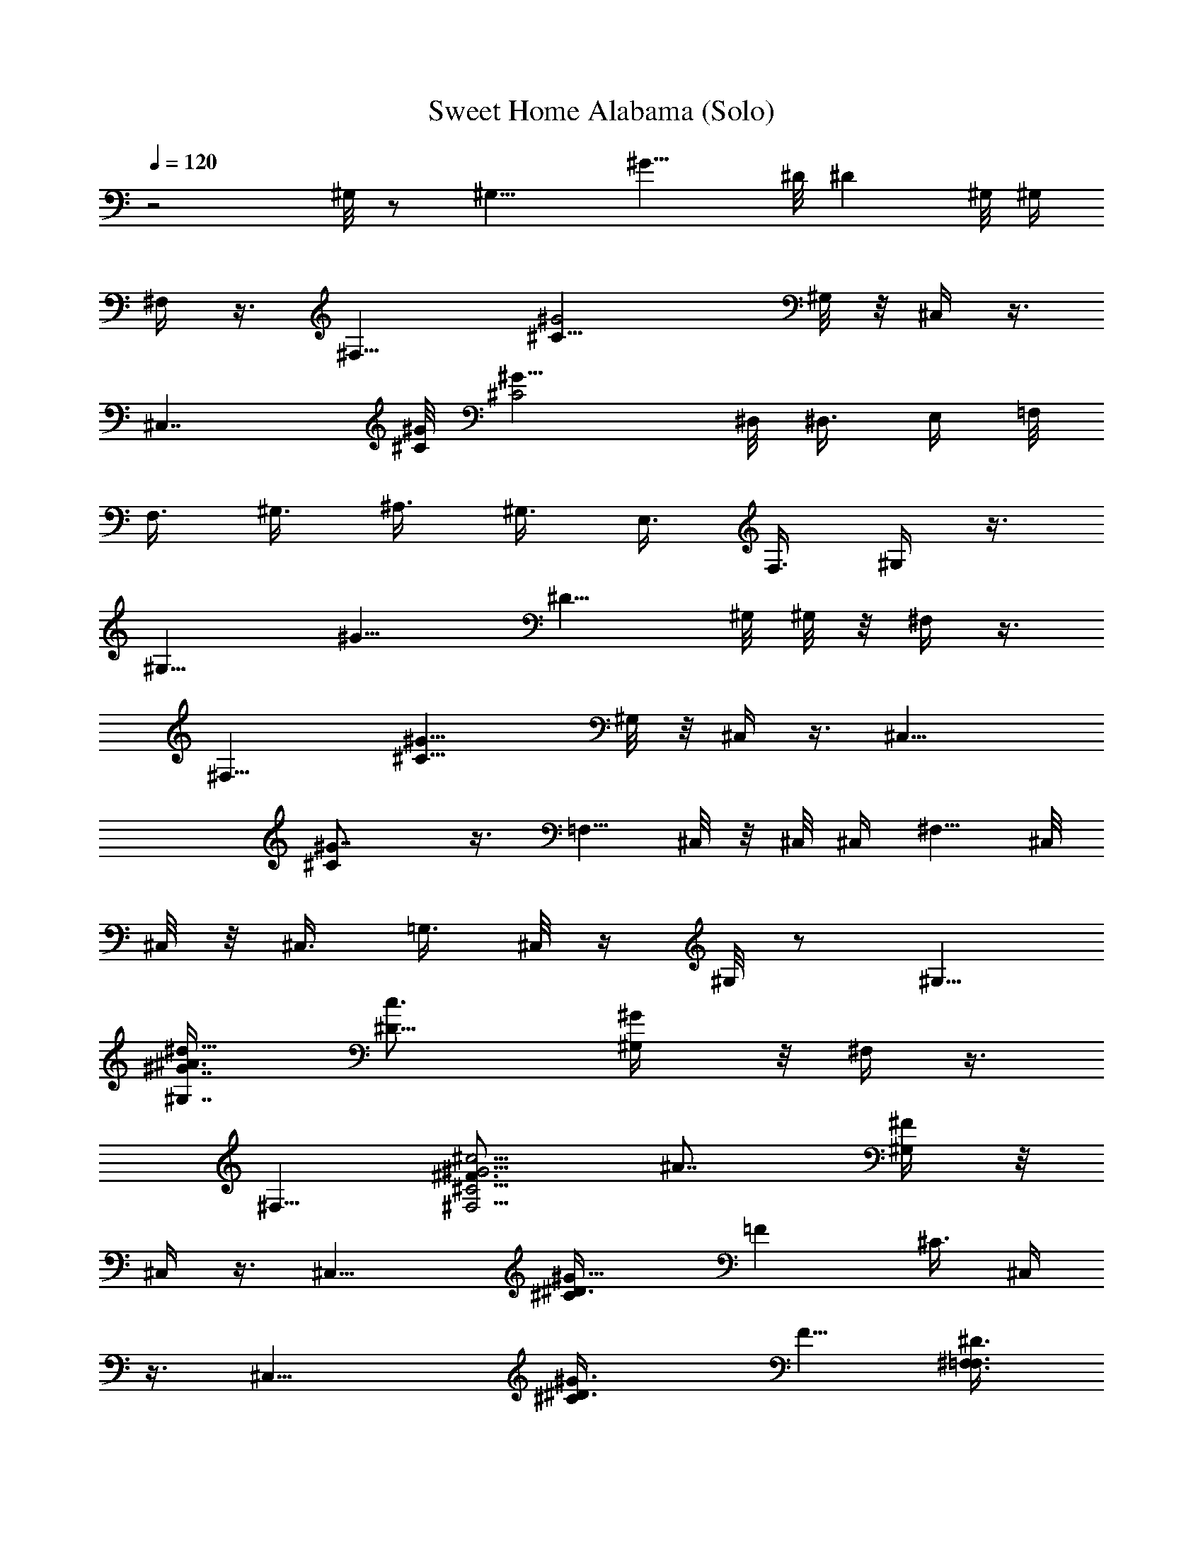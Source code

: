 X:1
T:Sweet Home Alabama (Solo)
Z:Transcribed uby Madaelin Delamonte
L:1/4
Q:1/4=120
K:C
z2 ^G,/8 z/2 [^G,11/8z5/8] [^G11/8z/4] ^D/8 [^Dz/2] ^G,/8 ^G,/4
^F,/4 z3/8 [^F,13/8z5/8] [^C17/8^G2z] ^G,/8 z/8 ^C,/4 z3/8
[^C,7/4z5/8] [^C/8^G/8] [^G15/8^C2z9/8] ^D,/8 [^D,3/8z/4] E,/4 =F,/8
[F,3/8z/4] ^G,3/8 [^A,3/8z/4] ^G,3/8 [E,3/8z/4] F,3/8 ^G,/4 z3/8
[^G,11/8z5/8] [^G11/8z/4] [^D9/8z5/8] ^G,/8 ^G,/8 z/8 ^F,/4 z3/8
[^F,13/8z5/8] [^C13/8^G13/8z] ^G,/8 z/8 ^C,/4 z3/8 [^C,15/8z5/8]
[^C^G7/8] z3/8 [=F,5/8z3/8] ^C,/8 z/8 ^C,/8 ^C,/4 [^F,5/8z/4] ^C,/8
^C,/8 z/8 ^C,3/8 [=G,3/8z/4] ^C,/8 z/4 ^G,/8 z/2 ^G,5/8
[^G7/8^G,7/8^A3/8^d9/8z/4] [^D9/8c3/4z5/8] [^G/2^G,/4] z/8 ^F,/4 z3/8
^F,5/8 [^F3/4^G5/4^c5/4^F,5/4^C5/4z/4] [^A7/8z5/8] [^F/4^G,/4] z/8
^C,/4 z3/8 [^C,13/8z5/8] [^C^D3/8^G11/8] [=Fz5/8] [^C3/8z/4] ^C,/4
z3/8 [^C,15/8z5/8] [^C^D3/8^G3/2] [F5/8z/4] [^D3/8^F,3/8=F,3/8]
[^C/2^F,3/8z/4] ^G,3/8 z/4 [^G,3/4z5/8] [^G/8^A/2^d5/4]
[^G7/8^G,9/8z/4] [=c7/8^D5/8] [^G5/8^C/2z3/8] ^F,/4 z3/8 ^F,5/8
[^F5/8^G7/8^c5/4^F,9/8^C3/2z/4] [^A7/8z5/8] [^G5/8^G,/8] z/4 ^C,/4
z3/8 [^C,13/8z5/8] [^C5/4^D3/8^G9/4z/4] [=F9/8z5/8] ^D3/8 [^C,/4^C]
z3/8 [^C,7/4z5/8] [^C^D3/8^G11/8] [F/2z/4] [^D3/8^F,3/8=F,3/8]
[^C3/8^F,3/8z/4] ^G,/4 z3/8 ^G,5/8 [^G^A/2^d5/4^G,9/8z/8] [^a7/8z/4]
[^D5/8=c3/4] [^G/4^C/8] z/8 [^a3/8^F,/8] ^F,/4 [^g5/8z/4] [^F,2z5/8]
[^F11/8^G/8^c11/8^g3/8] [^C11/8^G7/8z/4] [^A7/8f3/8] z/4 [^G5/8^G,/8]
[^g3/4z/4] ^C,/4 z/4 [^d5/4z/8] [^C,13/8z5/8] [^C2^D/4^G2]
[=F7/8z5/8] ^D3/8 ^C,/4 z3/8 [^C,7/4z5/8] [^C7/8^D/4^G3/2] [F5/8z3/8]
[^D3/8^F,3/4z/4] [^C5/8z/8] =G,/8 z/8 ^G,/4 z3/8 [^G,13/8z5/8]
[^G^A/2^d5/4^a/4] z/8 [^D=c3/4^a/8] z/8 ^a/8 z/8 [^az/8] [^G/2^G,/4]
^F,3/8 z/4 [^g/8^F,15/8] z/2 [^g5/8^F3/4^G15/8^c9/8^C15/8z3/8]
[^A3/4z/4] f/8 z/4 [^F/4^g9/8^G,/8] z/8 ^C,/8 ^C,/4 z/4 ^C,/8
[^C,3/2z5/8] [^C5/2^D/4^G5/8] [=F15/8z3/8] [^G5/8z/4] ^A/4 z/8
[^C,/8f/8^G/8] z/8 [e/8=G/8] z/4 [^C,5/4^F/8^d/8] z/8
[=F7/4^c9/8z3/8] [^C7/4^G15/8z5/8] [^F,3/4z/4] =G,/8 z/4 ^G,3/8 z/4
[^G,13/8z5/8] [^G^A/2^d9/8^a/8] z/8 [=c3/4^D9/8z/8] [^a3/8z/4] ^A3/8
[^G3/8^a7/8^G,/8] z/8 ^F,3/8 z/4 [^g/8^F,7/4] z/4 [^g7/8z/4]
[^F7/8^G11/8^c5/4^C5/4z3/8] [^A7/8z/4] f/8 z/4 [^g7/8^F/8^G,/8] z/8
^C,3/8 z/4 [^d13/8^C,13/8z5/8] [^C5/4^D3/8^G3/2] [=F7/8z5/8] ^D/4
[^C,/4^C3/8] z/2 [^C,7/4z5/8] [^C7/8^D/4^G11/8] [F/2z3/8]
[^F,5/8^D/4] [^C/2=G,/4] z/8 ^G,/4 z3/8 [^G,3/2z/4] ^g3/8
[^a/4^G7/8^A3/8^d9/8] [=c7/8^Dz/8] ^a3/8 z/8 [^a7/8^G3/8^G,/4] z/8
^F,3/8 z/8 [^g/4z/8] ^F,5/8 [^g5/8^F5/8^G11/8^c5/4^F,5/4z3/8]
[^A3/4z/4] f/8 z/8 [^g3/4z/8] [^F/4^G,/8] z/8 ^C,3/8 z/4
[^g3/8^C,5/8] z/4 [^C3/2^D3/8^G3/2^C,9/8^g5/8] [=F3/4z3/8] ^g/8 z/8
[^D3/8^gz/4] ^C,/4 z3/8 [^C,3/4z5/8] [^C/8^D3/8^G/8]
[^C,9/8^C7/8^G5/4z/4] [F3/4z3/8] [^D3/8^F,/4] [=G,/8^C3/8] z/8
[c'21/8^d11/8^g21/8z/8] ^G,3/8 z/4 [^G,3/2z5/8] [^G7/8^A5/8^d5/4z/4]
[^Dz3/8] [=c/2z/4] [^G/2^G,/4] z/8 [^F,3/8^f5/2^a5/2^c5/4] z/4 ^F,5/8
[^F3/4^G7/8^c25/8^F,5/4^C5/4z5/8] [^A/2z/4] [^G3/8z/8] ^G,/8 z/8
[^C,3/8^F/8^G3/8=f^g9/2] z/8 =A/4 z/8 [^A/8^C,5/8] z/4 [f/2z/4]
[^C5/4^D3/8^G11/8^C,9/8z/4] [f25/8z/8] [=F7/8z/4] [^c11/4z3/8] ^D/4
[^C,3/8^C/4] z3/8 [^C,2z5/8] [^C^D3/8^G3/2] [F5/8z/4] [^D3/8^F,3/4]
[^C/2=G,/8] z/8 [^G,/4z/8] [c'5/2^g5/2^d5/4z/2] ^G,/8 [^G,3/2z5/8]
[^G7/8^A/2^d5/4z/4] [=c3/4^Dz5/8] [^G3/8^G,/4] [^f21/8z/8]
[^a5/2^c5/4^F,/4] z3/8 [^F,7/4z5/8] [^F/2^G7/8^c9/8^C3/2z/4]
[^A7/8z5/8] [^F/4^G3/8^G,/4] z/8 [^G/4=f7/8^C,/4^c15/8^g5] =A3/8
[^A/4^C,13/8] [f3/4z3/8] [^C7/8^D3/8^G3/2z/4] [=Fz/8] [f13/4z/4]
[^c23/8z/4] [^C/2^D3/8] ^C,/4 z3/8 [^C,7/4z5/8] [^C^D3/8^G3/2]
[F5/8z/4] [^D3/8^F,3/4] [^C/2=G,/8] z/8 ^G,3/8 z/4 [^g/2^G,13/8] z/8
[^G^A3/8^d9/8^a/4] z/8 [=c3/4^a3/8^D] z/4 [^G3/8^G,/4^a7/8] ^F,/8
^F,3/8 z/8 [^g/4^F,/8] [^F,7/4z/2] [^g5/8z/8]
[^F5/8^G5/4^c9/8^C5/4z/4] [^A3/4z/4] f/4 z/8 [^g7/8^F/4^G,/8] z/4
^C,/4 z/4 [^d5/4z/8] [^C,3/2z5/8] [^C7/8^D/4^G5/4] [=F7/8z5/8] ^C3/8
^C,/4 z3/8 [^C,13/8z5/8] [^C^D/4^G13/8] [F5/8z3/8] [^F,3/4^D3/8]
[^C/2=G,/8] z/8 ^G,3/8 z/4 [^G,13/8^g3/8] z/4 [^a3/8^G^A3/8^d5/4]
[^D=c3/4z/4] ^a/8 z/8 [^az/8] [^G/2^G,/4] ^F,3/8 z/4 [^g/4^F,2] z3/8
[^g3/4^F3/4^G11/8^c9/8^C11/8z3/8] [^A3/4z/4] f/4 z/8 [^F/4^g9/8^G,/4]
^C,/8 ^C,/4 z3/8 [^C,3/2z5/8] [^G5/8^C7/8^D/4] [=F7/8z3/8] [^G5/8z/4]
[^C13/8^D11/4^A3/8] [^C,/4^G/8f/8] z/8 [=G/8e/8] z/4 [^F/8^C,5/4^d/8]
z/8 [=F7/8^c3/4z3/8] [^C7/4^G13/8z5/8] [^F,5/8z/4] =G,/4 z/8 ^G,/4
z3/8 [^g/4^G,13/8] z3/8 [^a3/8^G^A3/8^d9/8] [^D=c5/8z/4] ^a/8 z/4
[^a5/8^G/2^G,/8] z/8 ^F,3/8 ^g/8 z/8 [^g/4^F,15/8] z3/8
[^g/2^F3/4^G11/8^c9/8^C5/4z3/8] [^A3/4z3/8] ^g/4 [^F/4^G,/8] z/8
[^C,/4z/8] [^g7/8z/2] [^C,13/8z3/8] [^d13/8z/4] [^C/8^D/2^G/8]
[^C7/8^G2z/4] [=F3/4z5/8] [^C9/8z/4] ^C,/8 ^C,/4 z3/8 [^C,15/8z5/8]
[^C7/8^D/4^G7/4] [F3/4z3/8] [^F,5/8^D3/8z/4] [=G,/4^C7/8] z/8
[c'5/4^d5/4^G,/4] z3/8 [^G,13/8z/4] ^g3/8 [c'/2^G7/8^A3/8^d5/4z/4]
[^D9/8=c7/8z/4] [c'7/8z3/8] [^a3/8^G5/8z/8] ^G,/8 z/8
[^F,3/8^a21/8^c5/4z/4] ^g/8 z/8 [^g/4z/8] [^F,15/8z5/8]
[^g/2^F5/8^G2^c25/4^C2z3/8] [^A5/8z/4] ^g/8 z/4 [^F/4^G,/8^g/4] z/8
[^C,/4^g5/8] z3/8 [^g5/8^C,13/8] [^g5/8^C^D3/8^G17/8] [=F7/8z/4]
^g3/8 [^g21/8^C9/8^D3/4z/4] ^C,/4 z3/8 ^C,/8 [^C,/2z/4] [^C3/8^G/4]
[^C,3/4z/8] [^C/4^G/4] [^C^G3/8] [^F,5/8^C,/2^D/2^G5/8]
[^d11/8^g5/2c'21/8z/8] [^G,/4^D/8^G/8] z/2 [^G,5/8^D/2^G5/8] z/8
[^G,9/8F/4^G3/4^A3/4^d5/4^a] [^D7/8=c7/8z5/8] ^G/4 z/8
[^f9/4^F,3/8^c5/4^a19/8^C/8^F/8] z/2 [^F,5/8^g/4^C5/8^F5/8] z3/8
[^F7/8^G3/8^c21/4^F,9/8^D/4^g] [^C5/8^A3/4] [^F/4=f3/8] z/8
[^g4e/8^C,/4^C/4^G,/4f31/8] z/2 [^d5/8^C,5/8^C5/8=F/2^G/2^G,5/8] z/8
^C/8 z/2 [^C,/2^C/2^F3/8^A/2^A,/2] z7/8 [^C,5/8^G,/2^C/2=F3/8^G/2]
z/4 ^C/4 z/8 [^F,7/8^C7/8^F7/8^A^a3/4^c5/8] z/4 [^G,/8^g19/8]
[^G,/8^D/8^G/8^d9/4c'5/2] z/2 [^G,5/8^D/2^G5/8] [^a/2z/8]
[^D/4^G9/8^A3/8^G,9/8=F/4] [^D5/8=c5/8z/4] ^a/4 z/8 ^D/4
[^a21/8^f5/2^c13/4z/8] [^F,/4^C/8^F/8] z3/8 [^g/4z/8]
[^F,5/8^C/2^F5/8] z/8 [^g/2^C/4^F/2^A^F,9/8^D/4] [^C5/8^G3/4z/4] =f/4
z/8 [^g3/8^C3/8^F/4] z/8 [e/8^g39/8^C,/4^G,/8^C/8^G/4] z/8 ^A/4 z/8
[^c^C,5/4^G,3/4^C/2z/4] ^G/4 z/8 [^C5/8^D3/8^G5/8^A/8] z/8 [=F7/8z/8]
[^c7/8z/4] [^C,5/8^G/8^A,/2^C3/8] z/4 [^C/4^D/4^A/8] z/8 [^C,/4^c]
z/8 ^G/8 z/8 [^C,11/8^G,/2^C/2^A/4] z/8 [^c7/8z/4] [^G/8^C/2^D3/8]
z/4 [^A/4F5/8] [^F,3/4^D3/8^c3/8^C3/8^F3/4] [^C3/8^G/8] z/8
[c'21/8^g19/8^G,/4^d9/4^D/4] z3/8 [^G,^D5/8^G7/4=c/2] z/8
[^D/4^c/2^a9/8=F/4] z/8 [^G,7/8^D=c3/4] z/8
[^c13/2^f21/8^a21/8^F,/8^C/4] [^F,/4^F/8] z3/8 [^g3/8z/8]
[^F,5/8^C/2^F5/8^A/4] z3/8 [^C/4^F7/8^A5/8^g^F,5/8^D/4] [^C5/8z3/8]
^F,/4 [^C3/8^A/8^F,/4] =f/8 ^g/8 [e/8^g15/4^C,/8^G,/8^C/8f15/4] z/2
[^d5/8^C,5/8^C5/8^D3/8^G3/8^G,5/8] z7/8 [^C,/2^A,/2^C/2^F3/8^A3/8]
z7/8 [^C3/8^C,5/8^G,3/8=F3/8^G3/8] z/4 ^C/4 [^c3/4^f7/8^a3/4z/8]
[^F,7/8^C5/8^F5/8^A/2] z3/8 [^g19/8c'5/2^G,/4^D/4^G/4=c/4] z3/8
[^G,5/8^D5/8^G5/8c3/8] z/4 [^a3/8^D3/8^G5/4^c/2^G,5/4=F/4] z/8
[^D5/8=c5/8z/4] ^a/4 z/8 [^F,/4^D/4] [^f21/8^a5/2^c9/2^F,/4^C/4^F/4]
z/8 [^g3/8z/4] [^F,5/8^C5/8^F5/8] [^g5/8^C3/8^F9/8^A5/4^F,5/8^D3/8]
[^C5/8z/4] [=f/8^F,5/8] z/4 [^g/4^C3/8] [e/8^g17/8]
[^C,/8^G,/8^C/8f15/8] z/2 [^C,5/4^G,3/4^C5/8] [^C/4=F/4^G/4] z3/8
[^G,3/8^C3/8^C,3/8] z/4 [^f9/4^d9/8b9/8B,9/8^F7/8B7/8] z3/8
[^A,5/4^F7/8^A7/8^c^a5/4] z3/8 [^g19/8^d5/4c'5/2^G,/4] z3/8
[^G,13/8z5/8] [^G9/8^A3/8^d9/8] [^D3/4=c3/4z5/8] [^A/8^G,/8] z/8
[^f21/8^a21/8^F,/4^c5/4] z3/8 [^F,15/8z5/8] [^F5/8^G^c25/8^C11/8z3/8]
[^A3/4z5/8] [^F/8^G/4^G,/8] z/8 [e/8^C,3/8^G3/8^g5] [=f7/8z/4] =A/4
[^A/4^C,/8] [^C,11/8z/4] [f5/8z/4] [^C/8^D/2^G/8] [^C7/8^G5/4z/4]
[=F7/8f27/8z/4] [^c3z3/8] [^C3/8^D/4] z/8 ^C,/8 z/2 [^C,7/4z5/8]
[^C7/8^D/4^G11/8] [F5/8z3/8] [^D/4^F,/4] [=G,/8^C/2] z/4
[^d5/4^g5/2c'5/2^G,/4] z3/8 [^G,13/8z5/8] [^G7/8^A3/8^d9/8z/4]
[=c3/4^Dz5/8] [^G3/8z/8] ^G,/8 z/8 [^a5/2^f5/2^F,3/8^c5/4] z/4
[^F,15/8z5/8] [^F/2^G5/4^c25/8^C11/8z3/8] ^A5/8 ^F/8 z/8
[e/8^g39/8=f^G3/8^C,/4] z/8 =A3/8 [^A/4^C,13/8] z/8 [f5/8z/4]
[^C5/4^D3/8^G11/8] [=F7/8f13/4z/4] [^c3z3/8] ^D/4 [^C,/8^C/8] ^C,/8
z3/8 ^C,/8 [^C,11/8z5/8] [^C7/8^D/8^G11/8] z/8 [F/2z3/8] [^D/4^F,5/8]
[^C/2=G,/8] z/4 ^G,/8 z/2 [^G,3/2^g/4] z3/8 [^G7/8^A/2^d5/4^a/8] z/8
[=c7/8^D9/8^a3/8] z/4 [^a7/8^G3/8^G,/4] z/8 ^F,/4 z/4 [^g/4z/8]
[^F,15/8z/2] [^g3/4z/8] [^F3/4^G13/8^c5/4^C3/2z5/8] [f/8^A/2] z/8
[^g3/4z/8] [^F/4^G,/8] z/8 ^C,/4 z/4 [^d7/8z/8] [^C,11/8z5/8]
[^C11/8^D3/8^G11/8] =F/8 z3/4 [b7/8B,^F3/4B5/8^d7/8^f] z5/8
[^A,/8^F^A^c/8] [^A,3/4^a3/4^f3/4^c7/8] z/2 [^G,/4^g5/8^d5/4c'19/8]
z3/8 [^G,3/2^g7/4z5/8] [^a/8^G7/8^A/4^d9/8] z/8 [^a3/8=c3/4^D9/8] z/4
[^a^G/2^G,/4] z/8 ^F,/4 z/4 [^g/4z/8] [^F,7/4z5/8]
[^g5/8^F/2^G3/2^c9/8^C3/2z/4] [^A3/4z/4] [^a3/8z/4] [^g5/4z/8]
[^F/4z/8] ^G,/8 z/8 ^C,/4 z3/8 [^C,13/8z5/8] [^C^D3/8^G5/8]
[=F5/8z/4] [^G5/8z3/8] [^A/8^C9/8^D11/8] z/8 [^C,/4^G3/4=f/8] z/4
[=G/8e/8] z/8 [^C,5/4F/8^F/8^d/8] z/4 [=F5/4^c5/4z/4]
[^C13/8^G13/8z5/8] [^F,3/4z3/8] =G,/8 z/8 ^G,/4 z3/8 [^G,13/8^g3/8]
z/4 [^a3/8^G^A/2^d11/8] [=c/2^D9/8z/4] ^a/4 z/8 [^G/2^a5/8^G,/4] z/8
^F,/4 ^g/8 z/8 [^g/4z/8] [^F,7/4z/2] [^g3/4z/8] [^F3/8^G5/8^c^C2z/4]
[^A5/8z3/8] [f/8^G11/8] z/8 [^F/4^g3/4^G,/4] z/8 ^C,/4 z/4 [^d5/4z/8]
[^C,3/2z5/8] [^C7/8^D3/8^G2z/4] [=F7/8z5/8] [^C5/4z3/8] ^C,/4 z3/8
[^C,3/2z5/8] [^C^D3/8^G2] [F/2z/4] [^D/4^F,3/4] z/8 [^C=G,/8] z/8
[c'21/8^d5/4^G,/4] z3/8 [^G,13/8z3/8] ^g/8 z/8 [^a3/8^G^A5/8^d5/4]
[=c3/4^Dz/4] ^a/8 z/4 [^a/4^G3/8^G,/4] [^c5/4^a2^F,3/8z/4] ^g/8 z/8
[^g3/8z/8] ^F,/8 [^F,7/4z/2] [^g3/4^F/2^G/8^c25/4] [^C15/8^G5/8z/4]
[^A/2z3/8] [^F3/8^G5/4^a5/8z/4] [^G,/4^g3/8] =g/8 [^C,/4^g/2] z/4
[^g3/4z/8] [^C,3/2z5/8] [^C5/8^D/8^G5/8^g5/8] z/2
[^g/4^C7/8^D3/4^G3/2] [^g11/4z3/8] [^C,5/8z/4] [^C5/8z3/8]
[^D/8^C,7/8] z/2 [^C5/8^D3/8^G5/4z/4] [^C,/2z3/8]
[^F,5/8^C5/8=F/8^F5/8^A5/8] z/8 =G,/4 z/8
[^G,/4^D/4^G5/8^d5/2^g5/2c'5/2] z3/8 [^G,5/8^D5/8^G5/8=c3/8] z/4
[^a^D/4^G^c/2^G,3/8=F3/8] z/8 [^D3/4=c5/8^G,7/8] z/4
[^a21/8^F,/4^C5/8^F/4^A/4^f21/8] z3/8 [^g/4^F,5/8^C5/8^F5/8^A3/8]
z3/8 [^F,5/4^D3/8^F3/8^A/8^g] z/4 [^C5/8^F3/4^A7/8] [^C/8=f/4] z/8
[e/8^g/8^C,/8^G,/4^C/4] [^g31/8^C,/8f31/8] z3/8 [^C,/8^C/8=F/2^G5/8]
[^C,5/8^G,/2^C5/8^d5/8] z3/4 [^C,/2^A,/2^C/2^F/2^A/2] z3/4
[^G,/2^C/2^C,5/8=F/2^G/2] z/8 ^C/8 z/8
[^c3/4^f3/4^a3/4^F,7/8^C3/4^F3/4] z/4 [^d9/4^g9/4c'5/2^G,/4^D/4^G/8]
z/2 [^G,5/8^D5/8^G5/8=c3/8] z/4 [^a3/8=F/4^G/4c/8^G,9/8] z/8
[^D7/8^G7/8c3/4z3/8] ^a/4 z/4 ^a/8 [^c25/8^f5/2^a15/8^F,/4^F/4^C/8]
z/2 [^g/4^F,5/8^C5/8^F5/8^A3/8] z3/8 [^g5/8^D3/8^F3/8^A/8^F,9/8] z/4
[^C5/8^F7/8^A7/8z/4] [^a5/8z/4] ^g3/8 [e/8^g5^C,/4^G,/4^C/4^G3/8] z/4
^A/4 [^c^C,3/4^C5/8=F/2^G3/8^G,5/8] ^G/4 ^A3/8 [^c7/8z/4]
[^C,/8^C5/8^F/2^G/4^A3/8] [^C,/2^A,/2z/4] ^A/4 [^cz3/8] ^G/4 z/8
[^C,3/4^C/2=F5/8^G/2^A/4^G,/2] [^cz3/8] [^C/8^G/4] z/8
[^A7/2^F,/4^C3/8^F3/8] ^F,/8 [^F,5/8^C/2^F/2^c3/8=c/8] z/8 ^G/4 z/8
[c'5/2^d9/4^g19/8^G,/4^D/8^G/8] z/2 [^G,5/8^D/2^G5/8c3/8] z/4
[^G,9/8=F/4^G/4c/8^a] z/8 [^D7/8^Gc3/4] z/8 ^a/8
[^f19/8^c13/2^a5/2^F/4^F,/4^C/4] z3/8 [^g/4^F,5/8^C5/8^F^A] z3/8
[^g^D3/8^F,9/8] [^C7/8^F7/8^A11/4z5/8] =f/8 z/8
[^g31/8e/8^C,3/8=g/8^G,/8^C/8] z/2 [^C,5/8^C/2=F/4^G/4^G,5/8^d3/4] z
[^C,5/8^C5/8^F/2^A9/4^A,5/8] z3/4 [^C,5/8^G,/2^C5/8=F5/8^G5/8] z/8
^C/8 z/4 [^a3/4^f3/4^c5/8^F,^C3/4^F3/4] z/4
[^d19/8^g19/8c'21/8^D/8^G,/8^G/8] [^G,/4^D/8^G/8=c/8] z/2
[^G,5/8^D/2^G5/8c3/8] z/8 [^a/2z/8] [^G,5/4=F/4^G/4c/8] z/8
[^D3/4^G9/8c3/4z/4] ^a3/8 z3/8 [^f5/2^a15/8^c9/2^F,/4^C/8^F/8] z/8
[^g/2z3/8] [^F,5/8^C5/8^F5/8^A5/8] [^D/4^F/4^A/4^g5/8^F,9/8]
[^C7/8^F3/4^A19/4z3/8] [^a5/8z/4] [^g3/8z/4] [e/4z/8]
[^g17/8^C,/4^G,/4^C/4=f2=F/4] z3/8 [^C,5/4^C5/8F3/4^G3/4^G,7/8] ^C/4
z [^f9/4b11/8^d9/8B,5/4^FB7/8] z3/8 [^a^c9/8^A,5/4^F7/8^A5/4] z3/8
[^g19/8c'21/8^d2^G,3/4^G/2z3/8] [=c3/8z/4] [^A11/8z/8] ^G,/4
[^G,5/4^G3/8] ^G/4 [^D9/8^Gz3/8] [^A5/2^d3/8z/4] ^G,/4
[^a21/8^f21/8z/8] [^c7/8^F,5/8^F/4^G/4] z3/8 [^F/8^F,7/4] z/8
[^F/2^G3/8^c] [^C11/8^G5/4z/4] [^F/2z3/8] [^A7/8^c5/4z/4] ^G,/4 e/8
[^g39/8=f^C,/4^G3/8] [^A6z3/8] [^c5/4^C,13/8z3/8] [f5/8z/4]
[^C^G2^D3/8z/4] [=F7/8z/8] [f27/8z/4] [^c23/8z3/8] [^Cz/4] ^C,/4 z3/8
[^C,13/8z5/8] [^C^D3/8^G2] [F/2z/4] [^F,3/4^D/4] z/8 [^C=G,/4]
[^g5/2c'21/8^G,/4^d5/4] z3/8 [^G,13/8z5/8] [^G^A23/8^d5/4z3/8]
[^D11/8=c/2] z/8 [^G3/4c/8^G,/4] z/8 [^c11/8^f21/8^a21/8^F,/8] ^F,/8
z3/8 ^F,/8 [^F,7/4z5/8] [^F/2^G7/8^c25/8^C11/8z/4] [^A13/8z5/8]
[^G3/8^G,/4] e/8 [^g5^C,/8^F/8^G/4=f7/8] z/8 =A/4 z/8
[^A45/8^C,11/8z/4] [f5/8z3/8] [^C7/8^G15/8^D/4] [f7/2=F5/8z3/8]
[^c25/8^D3/8z/4] [^Cz3/8] ^C,/4 z3/8 [^C,13/8z5/8] [^C^D/4^G13/8]
[F5/8z3/8] [^F,5/8^D3/8] [^C5/8=G,/4] ^G,/4 z3/8 [^G,13/8^g/4] z3/8
[^a/4^G^A25/8^d5/4] z/8 [^a/4^D=c7/8] z3/8 [^a7/8^G/2^G,/4] ^F,3/8
z/4 [^g/8^F,15/8] z/2 [^g5/8^F3/4^G^c5/4^C3/2] [f/8^A7] z/4
[^G5/8^g5/8^G,/4] z/8 ^C,/4 z/4 [^d7/8z/8] [^C,3/2z5/8]
[^C7/8^D/2^G7/4] z/8 [=F3/8z/4] [^C^D/4] z/8 ^C,/4 z3/8 [^C,13/8z5/8]
[^C7/8^D/4^G13/8] [F5/8z3/8] [^D/4^F,5/8] [^C3/4=G,3/8] ^G,/4 z3/8
[^G,13/8z/4] ^g/4 z/8 [c'3/8^G^A23/8^d9/8] [=c3/4^Dz/4] c'/4 z/8
[^G3/8^a3/8^G,/8] z/8 [^F,3/8z/4] ^g/8 z/4 [^g/8^F,15/8] z/8 ^g/8 z/4
[^g3/4^F/2^G13/8^c^C13/8z3/8] [^A25/8z/4] ^a/4 z/8 [^F/8^G,/8^g3/4]
z/8 ^C,/4 z3/8 [^C,7/4z5/8] [^C^D/2^G5/8z3/8] [=F3/4z/4] [^G5/8z3/8]
[^A33/8^C13/8^D9/4z/4] [^C,/8^G11/8f/4] ^C,/4 [=G/8e/8] z/8 [^F/4z/8]
[^C,5/4^d/8] z/8 [=F5/4^c5/4z3/8] [^C13/8^G13/8z5/8] [^F,5/8z/4]
=G,/4 z/8 ^G,/4 z3/8 [^G,13/8^g/4] z3/8 [^G7/8^A23/8^d9/8^a3/8z/4]
[^D9/8z3/8] [^a/8=c3/8] z/8 [^a3/4^G/2z/8] ^G,/8 z/8 ^F,/4 z/8 ^g/8
[^g3/8z/8] [^F,7/4z5/8] [^g5/8^F5/8^G11/8^c9/8^C11/8z3/8] [^A29/4z/4]
f/4 z/8 [^F/8^G,/8] z/8 [^C,3/8^g7/8] z/4 [^C,3/2z3/8] [^d15/8z/4]
[^C5/4^D3/4^G15/8z5/8] =F3/8 ^D/8 z/8 [^C,/4^C5/8] z3/8 ^C,/8
[^C,7/4z/2] [^C/8^D3/8^G/8] [^C7/8^G3/2z/4] [F/2z3/8]
[^F,3/8^D3/8z/4] [=G,/4^C5/8] z/8 [c'5/2^G,/4^d5/4] z3/8 [^G,3/2z/4]
^g/4 z/8 [^a3/8^G7/8^A11/4^d5/4z/4] [^D=c5/8z3/8] ^a/8 z/8
[^G3/8^a3/8^G,/4] z/8 [^a15/8^c5/4^F,3/8z/4] ^g/8 z/8 [^g3/8z/8]
[^F,15/8z5/8] [^g5/8^F/2^G2^c25/4^C2z/4] [^A69/8z3/8] [^a5/8z3/8]
[^F/8^G,/8^g/4] z/8 [^g5/8^C,5/8] [^g5/8^C,5/4] [^g5/8^C2^D^G2]
[^g3/8^C,5/8] [^g21/8=F/2z/4] ^C,5/8 ^C,5/8 [^C7/8^D3/8^G9/8^C,5/8]
[F5/8z/4] [^C,23/4^D3/8^F,3/4] ^C/4 [c'21/8^d5/2^g19/8z/8]
[^G,/4^D/8^G/8] z3/8 [^G,/8^D/8^G/8=c3/8] [^G,5/8^D/2^G5/8] [^az/8]
[F/4^G/4c/8^G,9/8] z/8 [^D3/4^G7/8c5/8] z3/8
[^c51/8^f9/4^a5/2^F,/4^C/8^F/8] z/2 [^g/4^F,5/8^C5/8^F5/8^A5/8] z3/8
[^g^D/4^F/4^A/4^F,9/8] [^C3/4^F3/4^A23/8] =f/4
[e/8^g31/8^C,5/8^C/4=F/8^G/8] z/2 [^C,5/4^C5/8F3/8^G3/8^G,5/8^d5/8]
z7/8 [^C,5/4^C/2^F/2^A9/4^A,/2] z3/4 [^G,/2^C/2^C,7=F/2^G/2] z/8 ^C/8
z/8 [^a3/4^f3/4z/8] [^c5/8^F,7/8^C7/8^F3/4^A27/8] z/4
[^g19/8^d19/8c'21/8^G,/4^D/4^G/4] z3/8 [^G,5/8^D5/8^G5/8=c3/8] z/4
[=F/2^G3/8c/8^G,5/4^a/2] z/4 [^D3/4^G5/8c/2z3/8] ^a/8 z3/8
[^a2^f21/8^c13/4^C/4^F/4^F,3/8] z3/8 [^g/4^F,/8]
[^F,5/8^C/2^F5/8^A5/8] [^g3/4z/8] [^D3/8^F/4^A/4^F,9/8]
[^C7/8^F3/4^A5/4z3/8] [^a5/8z/4] ^g/4 [e/8^g5]
[^G/8^C,5/8^C/8=F/8=f5^G,/8] z/8 [^Az3/8]
[^c7/8^C,5/4^C/2F/4^G/4^G,/2] ^G/4 z/8 [^A7/8z/4] [^cz3/8]
[^C,5/4^C/2F/2^G/8^A,/2] z/8 [^Az3/8] [^c7/8z/4] ^G3/8
[^A7/8^C,55/8^G,/8^C5/8F5/8^G/2] z/8 [^cz3/8] [^G/4^C/8] z/8 ^A3/8
[^F,3/4^C3/4^F5/8^A25/8^c3/8z/4] ^G/4 z/8
[c'5/2^G,/4^D/4^G/4=c/8^d19/8] z/2 [^G,5/8^G5/8^D5/8c3/8] z/4
[^a^G,5/4=F3/8^G3/8c/8] z/4 [^D3/4^G3/4c/2] z3/8
[^a5/2^c13/2^f21/8^C/4^F/4^F,/4] z3/8 [^g/4^F,/8^C5/8^F/8^A5/8]
[^F,/2^F/2] [^g3/4^D/2^F3/8^A3/8^F,5/4] [^C7/8^F5/8^A23/8z/4] =f/4
z/8 ^g/4 [e/4^g4^C,/8] [^G,/8^C/8^C,5/8=F/8^G/8f15/4] z3/8 [^d3/4z/8]
[^C,5/4^C5/8F5/8^G/2^G,5/8] z/8 ^C/8 z/2 [^C,5/4^C/2^F3/8^A17/8^A,/2]
z7/8 [^G,/2^C/2^C,55/8=F/2^G/2] z/8 ^C/8 z/8
[^a7/8^f7/8^c3/4^F,/8^C3/4^F7/8] ^F,7/8
[^G,/4^D/4^G/4=c/8^d19/8^g9/4] z/2 [^G,5/8^G5/8^D5/8c/2] z/8
[^a/2=F/2^G3/8c/8^G,5/4] z/4 [^D7/8^G7/8c/2z/4] ^a/4 z3/8
[^a15/8^c37/8^f5/2^F,/4^C/4^F/4] [^g5/8z3/8] [^F,5/8^C5/8^F5/8^A5/8]
[^g3/4^F,5/4^D3/8^F3/8^A3/8] [^C3/4^F5/8^A19/4z/4] [^a/2z3/8] ^g/4
[e/8^g9/4=f17/8^G,/4^C/4^C,5/8] z/2 [^C,/8^C/8=F3/4^G3/4]
[^C,5/4^G,/2^C/2] z/8 ^C/8 z/2 [^C,65/8^G,5/8^C5/8z/2] B,/8
[^d9/8^f9/4b5/4B,^F7/8B3/4] z/2 [=a/8^c^A,9/8^F3/4^A15/8^a7/8] z9/8
[^d5/8^g19/8c'5/2^G,/4] z3/8 [^G,13/8^G/8^A5/8^d5/8] z/2
[^G7/8^A23/8^d9/8z/4] [^D9/8=c7/8z5/8] [^G/2z/8] ^G,/8 z/8
[^a5/2^c5/4^f5/2^F,/4] z3/8 [^F,13/8z5/8]
[^F5/8^G11/8^c25/4^C11/8z3/8] [^A29/4z5/8] [^F/8^F,/4^G,/8] z/8
[^C,5/8e/8^g5=f41/8] z/2 [^C,5/4z5/8] [^C5/4^D3/8^G17/8] [=F7/8z/4]
[^C,5/8z3/8] ^D/4 [^C,5/8^C7/8] [^C,z3/4] [^C7/8^D/4^G15/8]
[F/2^C,6z3/8] [^F,5/8^D/4] [^C=G,/4] [c'21/8^d11/8^g21/8z/8] ^G,/4
z3/8 [^G,5/4z5/8] [^G7/8^A11/4^d9/8z/4] [=c3/4^D9/8z3/8] ^G,/4
[^G/2^G,/4] z/8 [^F,/4^a5/2^f5/2^c5/4] z3/8 [^F,3/2z5/8]
[^C13/8^G13/8^F/2^c9/4z/4] [^A13/8z3/4] [^F/8^G,/8^F,/4] z/8
[e/8^g5^C,5/8=f41/8] z/4 ^G/4 [^C,15/8^Az3/8] [^c7/8z/4]
[^C^G7/8^D3/8] [=F3/4^A5/4z/4] [^c5/4z/4] [^G3/8z/8] [^C/2^D/4]
[^G^C,5/8z3/8] [^A7/8z/4] [^c^C,5/4z3/8] ^G/4 [^A^C^D3/8^G5/8]
[^cF/2z/4] [^F,/8^C,23/4^D3/8^G2] [^F,/2z/4] [^C5/8^A13/8=G,/4]
[^g21/8^G,/8] [^G,/4^d5/4c'5/2] z3/8 [^G,3/2z5/8]
[^G7/8^A11/4^d9/8z/4] [^D=c5/8] [^G13/8^G,3/8] [^a5/2^F,/4^f5/2^c5/4]
z3/8 [^F,7/4z5/8] [^F5/8^G5/2^c25/4^C11/8z/4] [^A29/4z5/8]
[^F/4^G,/4] z/8 [e/8^C,5/8^g39/8=f5] z/2 [^C,15/8z5/8] [^C^D3/8^G5/2]
[=F3/4z5/8] [^C5/8z/4] ^C,5/8 [^C,5/4z5/8] [^C^D/4^G5/2] z/8 [F/2z/4]
[^F,5/8^C,23/4^D3/8] [^C5/8=G,/4] [^g21/8c'21/8^G,/4^d5/4] z3/8
[^G,13/8z5/8] [^G^A23/8^d11/8z3/8] [=c3/4^Dz5/8] [^G13/8^G,/4] z/8
[^F,/8^a5/2^f5/2^c5/4] z/2 [^F,7/4z5/8] [^F5/8^G5/2^c15/8^C11/8z/4]
[^A43/8z5/8] [^F/4^G,/4] z/8 [e/8^C,5/8^g7/8=f5] z/8 ^a/4 z/8
[^c7/8^C,5/4z/4] [^gz3/8] [^C7/8^D3/8^G3/2^a/8] z/8 [=F3/4^cz3/8]
[^C,5/8^g7/8z/4] [^C5/8^D/4^a/4] z/8 [^C,5/8^c7/8z/4]
[^C3/8^D3/8^G^g9/4] [^C,^a/4] [^c11/8z3/8] [^C^D/4^G3/8] z/8
[F/2^C,/4^G17/8] [^F,/2^C,23/4^D3/8^A15/8] [^C/2=G,/8^c/8] z/8
[^g19/8^d5/4c'5/2^G,3/8] z/4 ^G,5/8 [^G^A13/4^d^G,z3/8] [=c3/8^D] z/4
[^G13/8^d/4^G,/4] [^a5/2^f21/8^F,3/8z/8] [^c5/4z/2] ^F,3/4
[^F,5/4^F3/4^G5/2^c37/8^C11/8z5/8] [^A55/8z/4] [^F/4^G,/4]
[e/8=g/8^g41/8] [=f5/2^C,5/8] ^C,5/8 [^C7/8^D7/8^G7/8^C,5/4]
[^C7/8=F/4^G3/8] z/8 [f5/2^C,5/8^G5/8z/4] [=G/4e/4] [^F/4z/8]
[^d/8^C,5/4^C/8^D/8^G5/8] z/8 [^c13/8=F5/8z3/8] [^C^D/4^G5/2] F/8 z/4
[^F,5/8^C,45/8^D/4] [=G,/4z/8] [^C/2z/4] [^G,/4^g5/2^d5/4c'5/2] z3/8
^G,5/8 [^G^A23/8^d9/8^G,z3/8] [^D5/4=c5/8] [^G3/2^G,/4]
[^c5/4^f5/2^a5/2^F,3/8] z/4 ^F,5/8
[^F5/8^G21/8^c31/8^C15/8^F,5/4z3/8] [^A19/4z5/8] [^G,/4^F/8] z/8
[=f21/8^g21/8^C,/8] ^C,/2 ^C,/8 [^C,31/4z5/8] [^C5/4^D/8^G15/4] z9/8
[B,^FB^d9/8^f5/2b5/4] z/4 [^A,7/8^F3/4^A37/8^c5/4=a/8^a5/4] z9/8
[^G,5c'41/8^g41/8^d41/8^G27/8=c13/4] 